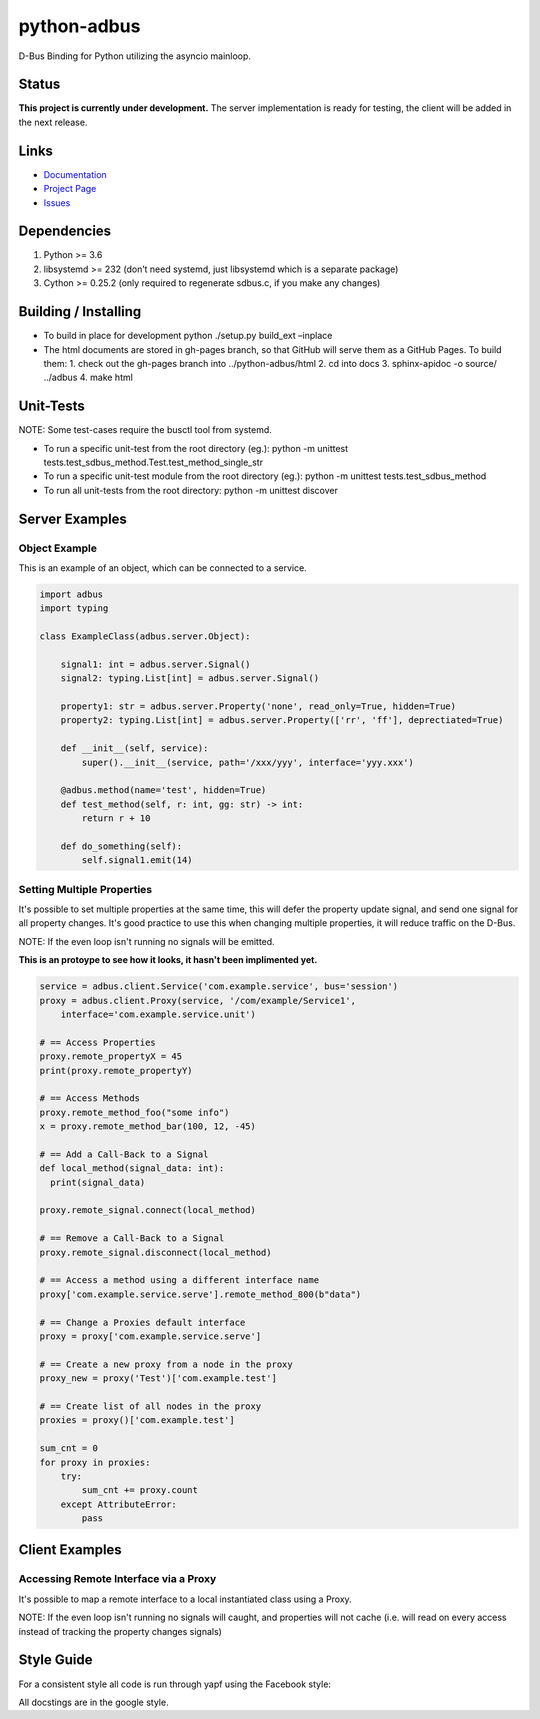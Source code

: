 python-adbus
============

D-Bus Binding for Python utilizing the asyncio mainloop.

Status
------

**This project is currently under development.** The server implementation is
ready for testing, the client will be added in the next release.

Links
-----
- `Documentation <https://ccxtechnologies.github.io/python-adbus>`_
- `Project Page <https://github.com/ccxtechnologies/python-adbus>`_
- `Issues <https://github.com/ccxtechnologies/python-adbus/issues>`_

Dependencies
------------

1. Python >= 3.6
2. libsystemd >= 232 (don’t need systemd, just libsystemd which is a separate package)
3. Cython >= 0.25.2 (only required to regenerate sdbus.c, if you make any changes)

Building / Installing
---------------------

- To build in place for development python ./setup.py build\_ext –inplace
- The html documents are stored in gh-pages branch, so that GitHub will
  serve them as a GitHub Pages. To build them:
  1. check out the gh-pages branch into ../python-adbus/html
  2. cd into docs
  3. sphinx-apidoc -o source/ ../adbus
  4. make html

Unit-Tests
----------

NOTE: Some test-cases require the busctl tool from systemd.

-  To run a specific unit-test from the root directory (eg.): python -m
   unittest tests.test\_sdbus\_method.Test.test\_method\_single\_str

-  To run a specific unit-test module from the root directory (eg.):
   python -m unittest tests.test\_sdbus\_method

-  To run all unit-tests from the root directory: python -m unittest
   discover

Server Examples
---------------

Object Example
~~~~~~~~~~~~~~

This is an example of an object, which can be connected to a service.

.. code-block:: python

  import adbus
  import typing

  class ExampleClass(adbus.server.Object):

      signal1: int = adbus.server.Signal()
      signal2: typing.List[int] = adbus.server.Signal()

      property1: str = adbus.server.Property('none', read_only=True, hidden=True)
      property2: typing.List[int] = adbus.server.Property(['rr', 'ff'], deprectiated=True)

      def __init__(self, service):
          super().__init__(service, path='/xxx/yyy', interface='yyy.xxx')

      @adbus.method(name='test', hidden=True)
      def test_method(self, r: int, gg: str) -> int:
          return r + 10

      def do_something(self):
          self.signal1.emit(14)

Setting Multiple Properties
~~~~~~~~~~~~~~~~~~~~~~~~~~~

It's possible to set multiple properties at the same time, this will defer the property
update signal, and send one signal for all property changes. It's good practice to use
this when changing multiple properties, it will reduce traffic on the D-Bus.

NOTE: If the even loop isn't running no signals will be emitted.

**This is an protoype to see how it looks, it hasn't been implimented yet.**

.. code-block:: python

  service = adbus.client.Service('com.example.service', bus='session')
  proxy = adbus.client.Proxy(service, '/com/example/Service1',
      interface='com.example.service.unit')

  # == Access Properties
  proxy.remote_propertyX = 45
  print(proxy.remote_propertyY)

  # == Access Methods
  proxy.remote_method_foo("some info")
  x = proxy.remote_method_bar(100, 12, -45)

  # == Add a Call-Back to a Signal
  def local_method(signal_data: int):
    print(signal_data)

  proxy.remote_signal.connect(local_method)

  # == Remove a Call-Back to a Signal
  proxy.remote_signal.disconnect(local_method)

  # == Access a method using a different interface name
  proxy['com.example.service.serve'].remote_method_800(b"data")

  # == Change a Proxies default interface
  proxy = proxy['com.example.service.serve']

  # == Create a new proxy from a node in the proxy
  proxy_new = proxy('Test')['com.example.test']

  # == Create list of all nodes in the proxy
  proxies = proxy()['com.example.test']

  sum_cnt = 0
  for proxy in proxies:
      try:
          sum_cnt += proxy.count
      except AttributeError:
          pass

Client Examples
---------------

Accessing Remote Interface via a Proxy
~~~~~~~~~~~~~~~~~~~~~~~~~~~~~~~~~~~~~~

It's possible to map a remote interface to a local instantiated class using a Proxy.

NOTE: If the even loop isn't running no signals will caught, and properties will not
cache (i.e. will read on every access instead of tracking the property changes signals)



Style Guide
-----------

For a consistent style all code is run through yapf using the Facebook style:

All docstings are in the google style.

